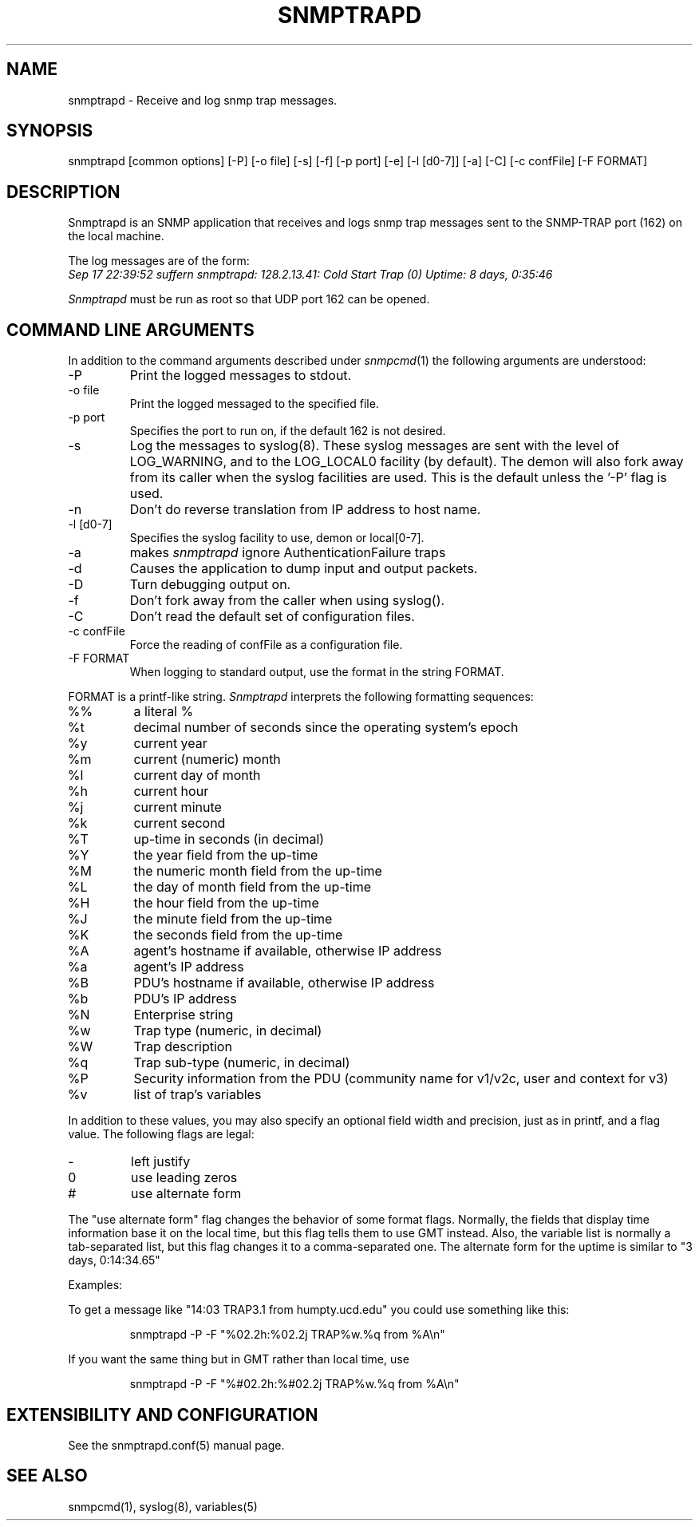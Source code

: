 .\" /***********************************************************
.\" 	Copyright 1989 by Carnegie Mellon University
.\" 
.\"                       All Rights Reserved
.\" 
.\" Permission to use, copy, modify, and distribute this software and its 
.\" documentation for any purpose and without fee is hereby granted, 
.\" provided that the above copyright notice appear in all copies and that
.\" both that copyright notice and this permission notice appear in 
.\" supporting documentation, and that the name of CMU not be
.\" used in advertising or publicity pertaining to distribution of the
.\" software without specific, written prior permission.  
.\" 
.\" CMU DISCLAIMS ALL WARRANTIES WITH REGARD TO THIS SOFTWARE, INCLUDING
.\" ALL IMPLIED WARRANTIES OF MERCHANTABILITY AND FITNESS, IN NO EVENT SHALL
.\" CMU BE LIABLE FOR ANY SPECIAL, INDIRECT OR CONSEQUENTIAL DAMAGES OR
.\" ANY DAMAGES WHATSOEVER RESULTING FROM LOSS OF USE, DATA OR PROFITS,
.\" WHETHER IN AN ACTION OF CONTRACT, NEGLIGENCE OR OTHER TORTIOUS ACTION,
.\" ARISING OUT OF OR IN CONNECTION WITH THE USE OR PERFORMANCE OF THIS
.\" SOFTWARE.
.\" ******************************************************************/
.TH SNMPTRAPD 8 "07 Aug 2001"
.UC 4
.SH NAME
snmptrapd - Receive and log snmp trap messages.
.SH SYNOPSIS
snmptrapd [common options] [-P] [-o file] [-s] [-f] [-p port] [-e] [-l [d0-7]] [-a] [-C] [-c confFile] [-F FORMAT]
.SH DESCRIPTION
Snmptrapd
is an SNMP application that receives and logs snmp trap messages
sent to the SNMP-TRAP port (162) on the local machine.
.PP
The log messages are of the form:
.br
.I Sep 17 22:39:52 suffern snmptrapd: 128.2.13.41:
.I Cold Start Trap (0) Uptime:
.I 8 days, 0:35:46
.PP
.I Snmptrapd
must be run as root so that UDP port 162 can be opened.
.SH COMMAND LINE ARGUMENTS
In addition to the command arguments described under
.IR snmpcmd (1)
the following arguments are understood:
.IP "-P"
Print the logged messages to stdout.
.IP "-o file"
Print the logged messaged to the specified file.
.IP "-p port"
Specifies the port to run on, if the default 162 is not desired.
.IP "-s"
Log the messages to syslog(8).  These syslog messages are sent with
the level of LOG_WARNING, and to the LOG_LOCAL0 facility (by
default).  The demon will also fork away from its caller when
the syslog facilities are used.
This is the default unless the '-P' flag is used.
.IP "-n"
Don't do reverse translation from IP address to host name.
.IP "-l [d0-7]"
Specifies the syslog facility to use, demon or local[0-7].
.IP "-a"
makes
.I snmptrapd
ignore AuthenticationFailure traps
.IP "-d"
Causes the application to dump input and output packets.
.IP "-D" 
Turn debugging output on.
.IP "-f"
Don't fork away from the caller when using syslog().
.IP "-C"
Don't read the default set of configuration files.
.IP "-c confFile"
Force the reading of confFile as a configuration file.
.IP "-F FORMAT"
When logging to standard output, use the format in the string FORMAT.
.PP
FORMAT is a printf-like string. 
.I Snmptrapd 
interprets the following formatting sequences:
.TP
%%
a literal %
.TP
%t
decimal number of seconds since the operating system's epoch
.TP
%y
current year
.TP
%m
current (numeric) month
.TP
%l
current day of month
.TP
%h
current hour
.TP
%j
current minute
.TP
%k
current second
.TP
%T
up-time in seconds (in decimal)
.TP
%Y
the year field from the up-time
.TP
%M
the numeric month field from the up-time
.TP
%L
the day of month field from the up-time
.TP
%H
the hour field from the up-time
.TP
%J
the minute field from the up-time
.TP
%K
the seconds field from the up-time
.TP
%A
agent's hostname if available, otherwise IP address
.TP
%a
agent's IP address
.TP
%B
PDU's hostname if available, otherwise IP address
.TP
%b
PDU's IP address
.TP
%N
Enterprise string
.TP
%w
Trap type (numeric, in decimal)
.TP
%W
Trap description
.TP
%q
Trap sub-type (numeric, in decimal)
.TP
%P
Security information from the PDU (community name for v1/v2c,
user and context for v3)
.TP
%v
list of trap's variables
.PP
In addition to these values, you may also specify an optional field
width and precision, just as in printf, and a flag value. The
following flags are legal:
.TP
-
left justify
.TP
0
use leading zeros
.TP
#
use alternate form
.PP
The "use alternate form" flag changes the behavior of some format
flags. Normally, the fields that display time information base it
on the local time, but this flag tells them to use GMT instead.
Also, the variable list is normally a tab-separated list, but this
flag changes it to a comma-separated one. The alternate form for the
uptime is similar to "3 days, 0:14:34.65"
.PP
Examples:
.PP
To get a message like "14:03 TRAP3.1 from humpty.ucd.edu" you 
could use something like this:
.PP
.RS
.NF
snmptrapd -P -F "%02.2h:%02.2j TRAP%w.%q from %A\en"
.FI
.RE
.PP
If you want the same thing but in GMT rather than local time, use
.PP
.RS
.NF
snmptrapd -P -F "%#02.2h:%#02.2j TRAP%w.%q from %A\en"
.FI
.RE
.PP
.SH EXTENSIBILITY AND CONFIGURATION
See the snmptrapd.conf(5) manual page.
.PP
.SH "SEE ALSO"
snmpcmd(1), syslog(8), variables(5)
